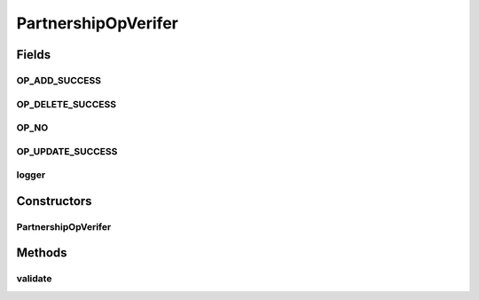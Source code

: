 .. java:import:: java.io IOException

.. java:import:: java.io InputStream

.. java:import:: java.io ByteArrayInputStream

.. java:import:: java.io ByteArrayOutputStream

.. java:import:: java.net ConnectException

.. java:import:: javax.xml.parsers SAXParser

.. java:import:: javax.xml.parsers SAXParserFactory

.. java:import:: javax.xml.parsers ParserConfigurationException

.. java:import:: org.slf4j LoggerFactory

.. java:import:: org.slf4j Logger

.. java:import:: org.xml.sax Attributes

.. java:import:: org.xml.sax SAXException

.. java:import:: org.xml.sax.helpers DefaultHandler

.. java:import:: org.w3c.tidy Tidy

PartnershipOpVerifer
====================

.. java:package:: hk.hku.cecid.corvus.http
   :noindex:

.. java:type:: public class PartnershipOpVerifer

   The \ ``PartnershipOpVerifer``\  is an helper class for verifying whether the partnership operation has been executed successfully. Since H2O does not have any build-in SOAP-based web service for managing the partnerships under remote behavior, The PartnershipOpVerifer acts as a validator for validating the \ **HTML content**\  returning from the H2O administration web page.  The main method of this class is \ :java:ref:`validate(InputStream)`\  and the arugment is the input stream. The input stream SHOULD contains the HTML content after you executed add/delete/update partnership in either AS2/EBMS partnership administration page.

   :author: Twinsen Tsang

Fields
------
OP_ADD_SUCCESS
^^^^^^^^^^^^^^

.. java:field:: public static final String OP_ADD_SUCCESS
   :outertype: PartnershipOpVerifer

OP_DELETE_SUCCESS
^^^^^^^^^^^^^^^^^

.. java:field:: public static final String OP_DELETE_SUCCESS
   :outertype: PartnershipOpVerifer

OP_NO
^^^^^

.. java:field:: public static final String OP_NO
   :outertype: PartnershipOpVerifer

OP_UPDATE_SUCCESS
^^^^^^^^^^^^^^^^^

.. java:field:: public static final String OP_UPDATE_SUCCESS
   :outertype: PartnershipOpVerifer

logger
^^^^^^

.. java:field:: final Logger logger
   :outertype: PartnershipOpVerifer

Constructors
------------
PartnershipOpVerifer
^^^^^^^^^^^^^^^^^^^^

.. java:constructor:: public PartnershipOpVerifer()
   :outertype: PartnershipOpVerifer

   Default constructor.

Methods
-------
validate
^^^^^^^^

.. java:method:: public void validate(InputStream ins) throws SAXException, ParserConfigurationException
   :outertype: PartnershipOpVerifer

   Validate the HTML content received after executed partnership operation. The content is passed as a input stream \ ``ins``\ .  This operation is quite expensive because it first transform the whole HTML content received to a well-formed XHTML before parsing by the SAX Parser.

   :param ins: The HTML content to validate the result of partnership operation
   :throws SAXException: ..

     #. When unable to down-load the HTML DTD from the web. Check your Internet connectivity
     #. When IO related problems occur

   :throws ParserConfigurationException: When SAX parser mis-configures.

